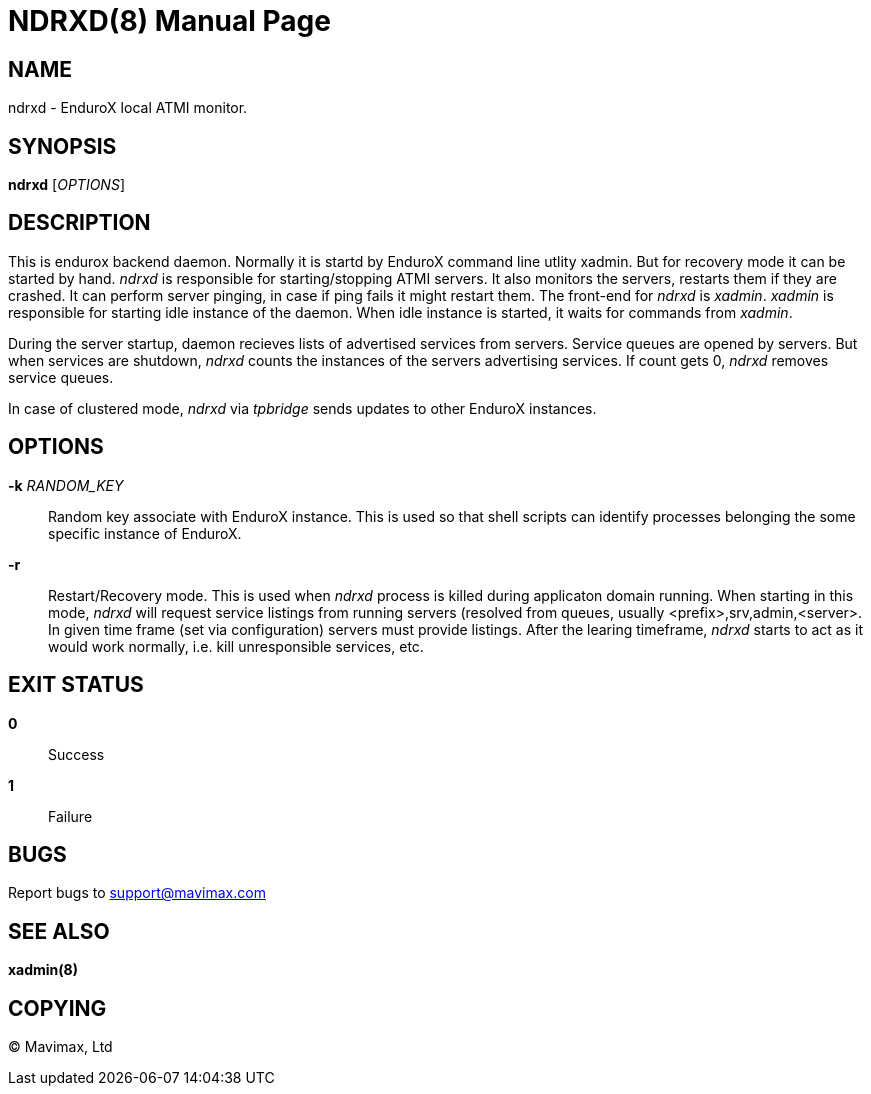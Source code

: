 NDRXD(8)
========
:doctype: manpage


NAME
----
ndrxd - EnduroX local ATMI monitor.


SYNOPSIS
--------
*ndrxd* ['OPTIONS']


DESCRIPTION
-----------
This is endurox backend daemon. Normally it is startd by EnduroX
command line utlity xadmin. But for recovery mode it can be started
by hand. 'ndrxd' is responsible for starting/stopping ATMI servers.
It also monitors the servers, restarts them if they are crashed. It
can perform server pinging, in case if ping fails it might restart them.
The front-end for 'ndrxd' is 'xadmin'. 'xadmin' is responsible for
starting idle instance of the daemon. When idle instance is started,
it waits for commands from 'xadmin'.

During the server startup, daemon recieves lists of advertised services
from servers. Service queues are opened by servers. But when services
are shutdown, 'ndrxd' counts the instances of the servers advertising
services. If count gets 0, 'ndrxd' removes service queues.

In case of clustered mode, 'ndrxd' via 'tpbridge' sends updates to
other EnduroX instances. 


OPTIONS
-------
*-k* 'RANDOM_KEY'::
Random key associate with EnduroX instance. This is used so that
shell scripts can identify processes belonging the some specific
instance of EnduroX.

*-r*::
Restart/Recovery mode. This is used when 'ndrxd' process is killed
during applicaton domain running. When starting in this mode, 'ndrxd'
will request service listings from running servers (resolved from
queues, usually <prefix>,srv,admin,<server>. In given time frame
(set via configuration) servers must provide listings. After the
learing timeframe, 'ndrxd' starts to act as it would work normally,
i.e. kill unresponsible services, etc.

EXIT STATUS
-----------
*0*::
Success

*1*::
Failure

BUGS
----
Report bugs to support@mavimax.com

SEE ALSO
--------
*xadmin(8)*

COPYING
-------
(C) Mavimax, Ltd

